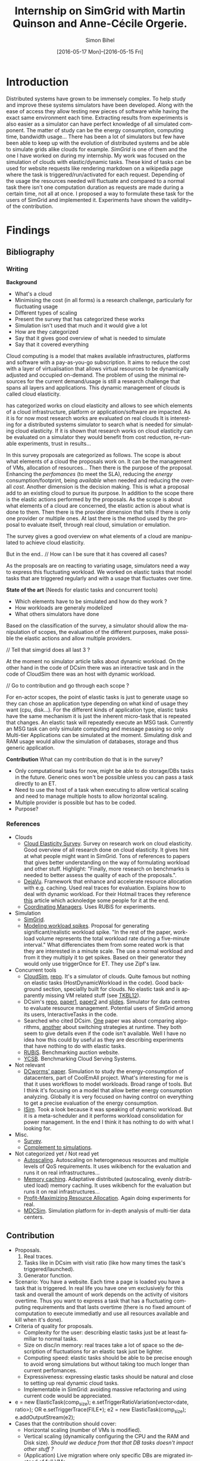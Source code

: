 #+TITLE: Internship on SimGrid with Martin Quinson and Anne-Cécile Orgerie.
#+DATE: [2016-05-17 Mon]--[2016-05-15 Fri]
#+AUTHOR: Simon Bihel
#+EMAIL: [[mailto:simon.bihel@ens-rennes.fr]]
#+WEBSITE: [[simonbihel.me]]
#+LINK: [[https://github.com/sbihel/internship_simgrid]]
#+LANGUAGE: en

* Introduction
  Distributed systems have grown to be immensely complex. To help study and
  improve these systems simulators have been developed. Along with the ease of
  access they allow testing new pieces of software while having the exact same
  environment each time. Extracting results from experiments is also easier as a
  simulator can have perfect knowledge of all simulated component. The matter of
  study can be the energy consumption, computing time, bandwidth usage... There
  has been a lot of simulators but few have been able to keep up with the
  evolution of distributed systems and be able to simulate grids alike clouds
  for example. [[LMC03][SimGrid]] is one of them and the one I have worked on during my
  internship. My work was focused on the simulation of clouds with
  elastic/dynamic tasks. These kind of tasks can be used for website requests
  like rendering markdown on a wikipedia page where the task is
  triggered/run/activated for each request. Depending of the usage the resources
  needed will fluctuate and compared to a normal task there isn't one
  computation duration as requests are made during a certain time, not all at
  once.  I proposed a way to formulate these task for the users of SimGrid and
  implemented it. Experiments have shown the validity~ of the contribution.

* Findings
** Bibliography
*** Writing
   *Background*
     + What's a cloud
     + Minimising the cost (in all forms) is a research challenge, particularly
       for fluctuating usage
     + Different types of scaling
     + Present the survey that has categorized these works
     + Simulation isn't used that much and it would give a lot
     + How are they categorized
     + Say that it gives good overview of what is needed to simulate
     + Say that it covered everything

     Cloud computing is a model that makes available infrastructures, platforms
     and software with a pay-as-you-go subscription. It aims to reduce the cost
     with a layer of virtualisation that allows virtual resources to be
     dynamically adjusted and occupied on-demand. The problem of using the
     minimal resources for the current demand/usage is still a research
     challenge that spans all layers and applications. This dynamic management
     of clouds is called cloud elasticity.

     <<NGS15>> has categorized works on cloud elasticity and allows to see which
     elements of a cloud infrastructure, platform or application/software are
     impacted. As it is for now most research works are evaluated on real clouds
     It is interesting for a distributed systems simulator to search what is
     needed for simulating cloud elasticity. If it is shown that research works
     on cloud elasticity can be evaluated on a simulator they would benefit from
     cost reduction, re-runable experiments, trust in results...

     In this survey proposals are categorized as follows. The scope is about
     what elements of a cloud the proposals work on. It can be the management of
     VMs, allocation of resources... Then there is the purpose of the proposal.
     Enhancing the /perfomances/ (to meet the SLA), reducing the /energy/
     consumption/footprint, being /available/ when needed and reducing the
     overall /cost/. Another dimension is the decision making. This is what a
     proposal add to an existing cloud to pursue its purpose. In addition to the
     scope there is the elastic actions performed by the proposals. As the scope
     is about what elements of a cloud are concerned, the elastic action is
     about what is done to them. Then there is the provider dimension that tells
     if there is only one provider or multiple ones. At last there is the method
     used by the proposal to evaluate itself, through real cloud, simulation or
     emulation.

     The survey gives a good overview on what elements of a cloud are
     manipulated to achieve cloud elasticity.

     But in the end..
     // How can I be sure that it has covered all cases?

     As the proposals are on reacting to variating usage, simulators need a way
     to express this fluctuating workload. We worked on elastic tasks that model
     tasks that are triggered regularly and with a usage that fluctuates over
     time.

   *State of the art* (Needs for elastic tasks and concurrent tools)
     + Which elements have to be simulated and how do they work ?
     + How workloads are generaly modelized
     + What others simulators have done

     Based on the classification of the survey, a simulator should allow the
     manipulation of scopes, the evaluation of the different purposes, make
     possible the elastic actions and allow multiple providers.

     // Tell that simgrid does all last 3 ?

     At the moment no simulator article talks about dynamic workload. On the
     other hand in the code of DCsim there was an interactive task and in the
     code of CloudSim there was an host with dynamic workload.

     // Go to contribution and go through each scope ?

     For en-actor scopes, the point of elastic tasks is just to generate usage
     so they can chose an application type depending on what kind of usage they
     want (cpu, disk...). For the different kinds of application type, elastic
     tasks have the same mechanism it is just the inherent micro-task that is
     repeated that changes. An elastic task will repeatedly execute an MSG task.
     Currently an MSG task can only simulate computing and message passing so
     only Multi-tier Applications can be simulated at the moment. Simulating
     disk and RAM usage would allow the simulation of databases, storage and
     thus generic application.

   *Contribution*
     What can my contribution do that is in the survey?
     + Only computational tasks for now, might be able to do storage/DBs tasks
       in the future. Generic ones won't be possible unless you can pass a task
       directly to an ET.
     + Need to use the host of a task when executing to allow vertical scaling
       and need to manage multiple hosts to allow horizontal scaling.
     + Multiple provider is possible but has to be coded.
     + Purpose?

*** References
+ Clouds
  - <<NGS15>>[[http://link.springer.com/chapter/10.1007/978-3-319-29919-8_12][Cloud Elasticity Survey]]. Survey on research work on cloud
    elasticity. Good overview of all research done on cloud elasticity. It gives
    hint at what people might want in SimGrid. Tons of references to papers that
    gives better understanding on the way of formulating workload and other
    stuff. Highlight: "Finally, more research on benchmarks is needed to better
    assess the quality of each of the proposals.".
  - <<ASPLOS12>>[[http://www.cs.rutgers.edu/~ricardob/papers/asplos12.pdf][DejaVu]]. Framework that enhance and accelerate resource
    allocation with e.g. caching. Used real traces for evaluation. Explains how
    to deal with dynamic workload. For their Hotmail traces they reference [[http://research.microsoft.com/pubs/144957/euro040-thereska.pdf][this]]
    article which acknoledge some people for it at the end.
  - <<GPRTB14>>[[http://ac.els-cdn.com/S0167739X1400003X/1-s2.0-S0167739X1400003X-main.pdf?_tid=4acfd48e-3871-11e6-afe5-00000aab0f6b&acdnat=1466597171_52db5c840097473a97294f899053a67b][Coordinating Managers]]. Uses RUBiS for experiments.
+ Simulation
  - <<CGLQS14>>[[https://hal.inria.fr/hal-01017319/PDF/simgrid3-journal.pdf][SimGrid]].
  - <<SOCC10>>[[http://research.microsoft.com/pubs/143358/socc10-spikes.pdf][Modeling workload spikes]]. Proposal for generating
    significant/realistic workload spike. "In the rest of the paper, workload
    volume represents the total workload rate during a five-minute interval."
    What differenciates them from some reated work is that they are interested
    in a minute scale. The use a normal workload and from it they multiply it to
    get spikes. Based on their generator they would only use triggerOnce for ET.
    They use Zipf's law.
+ Concurrent tools
  - <<CRBRB10>>[[http://www.buyya.com/papers/CloudSim2010.pdf][CloudSim]], [[https://github.com/Cloudslab/cloudsim][repo]]. It's a simulator of clouds. Quite famous but
    nothing on elastic tasks (HostDynamicWorkload in the code). Good background
    section, speciallly built for clouds. No elastic task and is apparently
    missing VM related stuff (see [[TKBL12]]).
  - <<TKBL12>>DCsim's [[https://github.com/digs-uwo/dcsim][repo]], [[http://ieeexplore.ieee.org/stamp/stamp.jsp?tp=&arnumber=6380046][paper1]], [[http://ieeexplore.ieee.org/stamp/stamp.jsp?tp=&arnumber=6727859][paper2]] and [[https://www.dmtf.org/sites/default/files/svm2012_presentation1.pdf][slides]]. Simulator for data
    centres to evaluate resource management. Potential users of SimGrid among
    its users, InteractiveTasks in the code.
  - Searched who cited DCsim. [[http://ieeexplore.ieee.org/stamp/stamp.jsp?tp=&arnumber=6380049][One]] paper was about comparing algorithms, [[http://ieeexplore.ieee.org/stamp/stamp.jsp?tp=&arnumber=6572981][another]]
    about switching strategies at runtime. They both seem to give details even
    if the code isn't available. Well I have no idea how this could by useful as
    they are describing experiments that have nothing to do with elastic tasks.
  - <<RUBiS>>[[http://rubis.ow2.org/][RUBiS]]. Benchmarking auction website.
  - <<YCSB>>[[http://delivery.acm.org/10.1145/1810000/1807152/p143-cooper.pdf?ip=131.254.104.45&id=1807152&acc=ACTIVE%20SERVICE&key=7EBF6E77E86B478F%2E9BD6B3DBCD4B0A3B%2E4D4702B0C3E38B35%2E4D4702B0C3E38B35&CFID=620961178&CFTOKEN=20477141&__acm__=1466600316_208bf65c16eed45e57cd254a778a1ecb][YCSB]]. Benchmarking Cloud Serving Systems.
+ Not relevant
  - [[http://ac.els-cdn.com/S1569190X1300124X/1-s2.0-S1569190X1300124X-main.pdf?_tid=0ede5a0c-2351-11e6-826f-00000aacb362&acdnat=1464274353_4043525da0d2e6c2cb9432f0a6955443][DCworms' paper]]. Simulation to study the energy-consumption of datacenters,
    part of CoolEmAll project. What's interesting for me is that it uses
    workflows to model workloads. Broad range of tools. But I think it's
    focusing on a model that allow better energy consumption analyzing.
    Globally it is very focused on having control on everything to get a precise
    evaluation of the energy consumption.
  - <<JNSI13>>[[http://download.springer.com/static/pdf/46/chp%253A10.1007%252F978-3-642-31552-7_39.pdf?originUrl=http%3A%2F%2Flink.springer.com%2Fchapter%2F10.1007%2F978-3-642-31552-7_39&token2=exp=1463995249~acl=%2Fstatic%2Fpdf%2F46%2Fchp%25253A10.1007%25252F978-3-642-31552-7_39.pdf%3ForiginUrl%3Dhttp%253A%252F%252Flink.springer.com%252Fchapter%252F10.1007%252F978-3-642-31552-7_39*~hmac=81aa15290d88a2cbd2017547f69672bbe5f6ce338b05eba1489ca37d2cfb1fa2][ISim]]. Took a look because it was speaking of dynamic workload.
    But it is a meta-scheduler and it performs workload consolidation for power
    management. In the end I think it has nothing to do with what I looking for.
+ Misc.
  - <<AS14>>[[http://ieeexplore.ieee.org/stamp/stamp.jsp?tp=&arnumber=6779436&tag=1][Survey]].
  - <<PGWK15>>[[http://ieeexplore.ieee.org/ielx7/7092813/7092808/07092927.pdf?tp=&arnumber=7092927&isnumber=7092808][Complement to simulations]].
+ Not categorized yet / Not read yet
  - <<FPK14>>[[http://ieeexplore.ieee.org/ielx7/6902666/6903436/06903474.pdf?tp=&arnumber=6903474&isnumber=6903436][Autoscaling]]. Autoscaling on heterogeneous resources and multiple
    levels of QoS requirements. It uses wikibench for the evaluation and runs it
    on real infrastructures...
  - <<HW13>>[[http://faculty.cs.gwu.edu/~timwood/papers/icac13_final.pdf][Memory caching]]. Adaptative distributed (autoscaling, evenly
    distributed load) memory caching. It uses wikibench for the evaluation but
    runs it on real infrastructures...
  - <<MVD12>>[[http://ieeexplore.ieee.org/ielx5/6297612/6298144/06298161.pdf?tp=&arnumber=6298161&isnumber=6298144][Profit-Maximizing Resource Allocation]]. Again doing experiments for
    real.
  - <<MDCSIM>>[[http://www.cse.psu.edu/~bus145/MDCSIM.pdf][MDCSim]]. Simulation platform for in-depth analysis of multi-tier
    data centers.
** Contribution
- Proposals.
  1. Real traces.
  2. Tasks like in DCsim with visit ratio (like how many times the task's
     triggered/launched).
  3. Generator function.
- Scenario: You have a website. Each time a page is loaded you have a task that
  is triggered. In real life you have one vm exclusively for this task and
  overall the amount of work depends on the activity of visitors overtime. Thus
  you want to express a task that has a fluctuating computing requirements and
  that lasts overtime (there is no fixed amount of computation to execute
  immediatly and use all resources available and kill when it's done).
- Criteria of quality for proposals.
  + Complexity for the user: describing elastic tasks just be at least familiar
    to normal tasks.
  + Size on disc/in memory: real traces take a lot of space so the description
    of fluctuations for an elastic task just be lighter.
  + Computing speed: elastic tasks should be able to be precise enough to avoid
    wrong simulations but without taking too much longer than current
    perfomances.
  + Expressiveness: expressing elastic tasks should be natural and close to
    setting up real dynamic cloud tasks.
  + Implementable in SimGrid: avoiding massive refactoring and using current
    code would be appreciated.
- e = new ElasticTask(comp_size);
  e.setTriggerRatioVariation(vector<date, ratio>);
  OR e.setTriggerTrace(FILE*);
  e2 = new ElasticTask(comp_size);
  e.addOutputStream(e2);
- Cases that the contribution should cover:
  + Horizontal scaling (number of VMs is modified).
  + Vertical scaling (dynamically configuring the CPU and the RAM and Disk
    size). /Should we deduce from that that DB tasks doesn't impact other stuff
    ?/
  + (Application) Live migration where only specific DBs are migrated instead of
    full VMs.
  + Application reconfiguration (i.e. application architectural change).
- Develop on S4U
- See maxmin code to find out why it's difficult to write a callback for VMs
- Processus Alice et Eve S4U
  2 .hpp for deployment and execution
  doc S4U 3.14
  Eve's a user that's gonne verify that the contribution's working
  See energy.cpp as an example of plugin

* Development

* Global Goals
** TODO Internship subject <2016-05-30 Mon>
** TODO Bibliography <2016-05-17 Tue>--<2016-05-27 Fri>
** TODO Contribution <2016-05-30 Mon>--<2016-06-17 Fri>
** TODO App + study <2016-06-20 Mon>--<2016-06-27 Mon>
** TODO Experiments <2016-06-28 Tue>--<2016-07-05 Tue>
** TODO Report writing <2016-07-06 Wed>--<2016-07-13 Wed>
** TODO Report 1.0 <2016-07-15 Fri>

* Journal
** Week 1 <2016-05-17 Tue>--<2016-05-20 Fri>
*** Things Done
- Read Introduction, Background and Architecture parts of the CloudSim's paper
  [[CRBRB10]]. Gave better understanding of cloud's layers and the difficulties
  added to grids.
- Opened the [[http://www.buyya.com/papers/gridsim.pdf][GridSim paper]], looked at some figures and closed it upon
  encountering pages of uml class diagram and code samples.
- Meet-up with Anne-Cécile and Martin. Better understanding of my role (how to
  express elastic tasks) and the context (other simulators, the point of this
  work, ...).
- Tweaked/Fixed vim/tmux/orgmode config stuff, [[https://github.com/sbihel/dotfiles][my dotfiles]].
- Looked resources on DCsim <<TKBL12>>. Said in 2012 that CloudSim is missing VM
  replication, VM dependences, work conserving cpu... Talks about reallocating
  resources to VM (not wasting cpu's unused shares/resources) and managing
  resources following fluctuating usage in general, but not elastic tasks. In
  the few examples, there is one about StaticPeak as a SimulationTask but all
  examples look the same, I must have missed something.
*** Blocking Points
- +Can't connect on irc through Inria's network ??+ Currently using a ssh
  tunnel.
- "lua5.2 found when lua5.3 is required" for -Denable_lua. Library for 5.3 not
  installed. /on OS X/
- libdw not found for -Denable_model-checking. /on OS X/
- +Should I focus on VM deployment (allocation, provisioning) or VM usage
  (management) ? ("les charges")+ VM usage. -> User is using the simulator to
  test it's allocator of VMs.
*** Planned Work
- [X] Install SimGrid from source
- [X] Autoconnect #simgrid on irc.oftc.net
- [X] Read tutorial [[http://simgrid.gforge.inria.fr/documentation.php]]
- [X] Go through tutorial [[http://simgrid.gforge.inria.fr/simgrid/3.13/doc/tutorial.html]]
- [X] See concurrent tools like DCsim and GridSim. Pay attention to VM charges.

** Week 2 <2016-05-23 Mon>--<2016-05-27 Fri>
*** Things Done
- DCsim's code. There is InteractiveTasks which might correspond to elastic
  tasks. It consists of default and max number of instances, resource size,
  normal service time, and visit ratio. I guess if the ratio changes over time
  the task become elastic.
- CloudSim's code. There is HostDynamicWorkload which might correspond to
  elastic taks. List of processing elements... Meh, looks like it's just for
  keeping up to date with perfomance degradation of the VM.
- Took a look at [[IS_p][ISim's paper]] because it was speaking of dynamic workload. But
  it is a meta-scheduler and it performs workload consolidation for power
  management. In the end I think it has nothing to do with what I looking for.
- Contribution proposal 1. Elastic task is like a server's requests log. The
  parts that aren't over 100% of usage are reduced as one task. And we deal with
  the other parts. Cons: long non excessive part translated into one task can
  lose a lot information (lot of usage on a short time can have effect on
  bandwidth usage for example?); if there is lot of peaks over the limit then
  there is a lot to deal with if it goes down between each peak. Maybe maths
  could help having a smarter decomposition.
- Contribution proposal 2. Like in DCsim a task is triggerred/visited regularly
  and to simulate the elasticity the ratio of visit has to be changed. Pros: the
  precision of the simulation depends on the precision of ratio changes given by
  the user, thus performances depend on the user (avoiding responsibilities
  ¯\_(ツ)_/¯); convenient for the user.
- Contribution proposal 3~. If we consider that elastic tasks never really end,
  we could play with the resources of the VMs on which it is executed and the
  task would use it fully. I guess that would be a way of doing proposal 2.
  Cons: playing with resources induce not simulating the real world and make
  falsifying the results because resources management has a huge impact on other
  stuff.
- Contribution proposal 4~. Generating function or history {date; value}*.
- Read [[http://ac.els-cdn.com/S1569190X1300124X/1-s2.0-S1569190X1300124X-main.pdf?_tid=0ede5a0c-2351-11e6-826f-00000aacb362&acdnat=1464274353_4043525da0d2e6c2cb9432f0a6955443][DCworms' paper]]. Simulation to study the energy-consumption of
  datacenters. Part of CoolEmAll project. Broad range of tools. What's
  interesting for me is that it uses workflows to model workloads. But I think
  it's focusing on a model that allow better energy consumption analyzing.
  Globally it is very focused on having control on everything to get a precise
  evaluation of the energy consumption.
- Explored wikibench.eu. Master thesis for large scale benchmark. Real traces
  from wikipedia with tools to reduce the intensity for example whilst keeping
  interesting properties. People like Guillaume Pierre are using it to evaluate
  autoscaling. More generally all work on cloud and application management can
  be evaluated with it.
- Wrote some sort of scenario file for proposal 1 and 2. Needs more work to have
  correct C code. There is no task duration because I don't feel it's natural
  for a dynamic task to have a predetermined duration. I guess the user will
  have to kill it or reduce the visit ratio to 0. Still need some work to have
  satisfying description of the visits ratio fluctuations for proposal 2. And
  the base example chosen (cloud-two-tasks) might not be the best because the
  two tasks aren't concurrents and have to be killed before starting another
  one.
- Criteria of quality for proposals.
  + Complexity for the user: describing elastic tasks just be at least familiar
    to normal tasks.
  + Size on disc/in memory: real traces take a lot of space so the description
    of fluctuations for an elastic task just be lighter.
  + Computing speed: elastic tasks should be able to be precise enough to avoid
    wrong simulations but without taking too much longer than current
    perfomances.
  + Expressiveness: expressing elastic tasks should be natural and close to
    setting up real dynamic cloud tasks.
  + Implementable in SimGrid: avoiding massive refactoring and using current
    code would be appreciated.
- Searched who cited DCsim. [[http://ieeexplore.ieee.org/stamp/stamp.jsp?tp=&arnumber=6380049][One]] paper was about comparing algorithms, [[http://ieeexplore.ieee.org/stamp/stamp.jsp?tp=&arnumber=6572981][another]]
  about switching strategies at runtime. They both seem to give details even if
  the code isn't available. Well I have no idea how this could by useful as they
  are describing experiments that have nothing to do with elastic tasks.
- While trying to write an introduction I think I wrote some sort of abstract.
  Well I guess I'll just have to fill-in to get a proper introduction.
*** Blocking Points
- [[https://books.google.fr/books?id=io6aBQAAQBAJ&pg=PA92&lpg=PA92&dq=cloud+simulation+dynamic+workload&source=bl&ots=HkoqPCSnzM&sig=Ko-BHh-jMjx_6IDhE67RnTHW3h4&hl=en&sa=X&ved=0ahUKEwih0d65lPDMAhVrB8AKHW0EBVwQ6AEIMjAC#v=onepage&q=cloud%20simulation%20dynamic%20workload&f=false][This paper]] says that [[http://www.ijsr.net/archive/v2i8/MTIwMTMxMjA=.pdf][this paper]] presents an approach at modeling dynamic
  workloads in CloudSim but I didn't understand why.
- Can't seem to find stuff about dynamic tasks/workload, only stuff like dynamic
  resource allocation.
- Haven't really found what injection is in NS-3.
- People have dealt without elastic tasks just fine. Is it really useful ? Can't
  find stuff about it so I guess it's hard to find potential users and their
  needs.
*** Planned Work
- [X] Find other simulators. (e.g. survey cloud simulators).
- [X] See concurrent tools like DCsim and GridSim. Pay attention to varying
      workload. Read doc and source. When reading articles, summarize it.
- [ ] Connect to iwifi-interne.
- [ ] Write introduction.
- [X] Explain why DCworms isn't that useful.
- [X] Discover [[http://www.wikibench.eu/]]. What is it ? Who's using it ?
- [X] Write a formal scenario file that uses the proposals.
- [X] Find criteria to quantify the quality of the proposals. (e.g. complexity
      for the user; size on disc/in memory; computing speed; expressiveness;
      implementable in SimGrid)
- [X] Bibliography, which paper use DCsim, CloudSim, SimWare...
      Bibliography, find some papers of (potential) users that describe their
      setup.
- [ ] See workload injection (injecteurs de charge) in NS-3. Should be similar
      to what we're trying to do.
- [ ] Think about application workflows and interactions between interdependent
      (micro)(elastic)tasks.

** Week 3 <2016-06-06 Mon>--<2016-06-03 Fri>
*** Things Done
- Copied papers description in bibliography section.
- Took a look at [[FPK14]] and it does its evaluation on real infrastructures
  with wikibench. Lame? Same for [[HW13]] and [[MVD12]].
- Partly read [[NGS15]] and [[ASPLOS12]]. As DejaVu clusters workloads into
  classes, the proposal 2 (visit ratio) might be more convenient to study its
  reaction/adaptation (I'm assuming that the clustering doesn't have problems).
*** Blocking Points
- Still have a hard time figuring out what potential users would prefer for the
  API.
- Can a task know by itself when to update its visit ratio ?
*** Planned Work
- [X] More detailed entries for papers read. Abstract (1 sentence, objectives),
      link with my work, pros (what I'd like to reuse and what's worrying), cons
      (what I should say in my article). For the papers' names use the writers'
      names fist letters or the name of the conference.
- [X] Put the papers descriptions in the bibliography section (write it like a
      related work section).
- [X] Write a scenario file (needs description). Put it in the contribution
      section.
- [X] Search for potential users through wikibench citations.
- [ ] See load injectors of NS-3 because it's similar to what we're trying to
      do.
- [ ] See papers "multi-tiers applications" in [[<<NGS15>>][this.]]
- [X] Organize bibliography with categories.
- [ ] Propose clearer formulation of the elastic tasks API.

** Week 4 <2016-06-06 Mon>--<2016-06-10 Fri>
*** Things Done
- Worked on writing ElasticTask.hpp with the declaration of the class
  ElasticTask and an example of its use.
- [[https://github.com/sbihel/simgrid-1][Forked SimGrid.]] Started integrating Elastictask in s4u but that might change
  later to become a plugin.
- Examples of internship reports (bests from last year at ENS Rennes):
  [[http://perso.eleves.ens-rennes.fr/people/Timothee.Haudebourg/public/work/ecofen.pdf]],
  [[http://perso.eleves.ens-rennes.fr/people/Alexandre.Debant/work/rapport_stage_l3.pdf]],
  [[http://perso.eleves.ens-rennes.fr/people/Dominique.Barbe/derivationAI_long.pdf]],
  [[http://perso.eleves.ens-rennes.fr/people/Raphael.Berthon/docs/Berthon_Internship_2015.pdf]].
- What work is left to do compared to others? A friendly approach to the
  problem. A more developed analysis of the state of the art. More meaningful
  purpose of the work.
*** Blocking Points
*** Planned Work
- [X] .hpp of elastic task (API proposition).
- [X] Read the survey in detail to avoid missing uses/POVs of clouds.
- [ ] Develop the idea of resizing VMs for another POV of clouds (where you
      search to lower price of overcost of what you make available to users)
- [X] Compared to good interns reports say what's left to do.

** Week 5 <2016-06-13 Mon>--<2016-06-17 Fri>
*** Things Done
- Filled the holes in the code.
- Worked on background and state of the art.
- Meeting notes
  State of the art is about models used
  Don't write sentences, use itemize
  The contribution is a model
  See the article modeling workload spikes cause they do what we want
  Use set/getData(), attach data to actor (data examples: )
  ElasticTask should be call ElasticTaskManager
  MSG_task can't be create once and executed multiple times -> give what's
  needed to create the tasks
- Meeting notes
  The ETM is global and ET changes the datas of the ETM and when it wakes up it
  look what it has to do.
- Meeting notes
  Wake up using samephor
  timeandwait
  execute(flops) for each micro task
  no tasks just nextEventQueue
  when a microtask is executed and you add another
  execute_init() execute_start()
- Meeting notes
  write what I understood of the modeling spikes paper, look what proba law they
  use
  use class instead structs
  which parts of the API that answers to applications of the survey
  think of examples
*** Blocking Points
*** Planned Work
- [X] <2016-06-13 Mon 17:00> Compared to good interns reports say what's left to
      do.
- [X] Setup your own project ; don't touch pimpl_ just use regular msg tasks
- [X] <2016-06-15 Wed 09:00> Write background and state of the art using the
      survey. (Explain what information there is in it, how the studies are
      classified, the good ideas, its limits...)
- [X] Read the paper on modeling workload spikes.
- [X] Work on the code
- [ ] Which part of the survey is covered by the API, which might in the future
      and which won't.

** Week 6 <2016-06-20 Mon>--<2016-06-24 Fri>
*** Things Done
- If we try to simulate the workload generator of <<SOCC10>>. Normally we have
  each client thread that execute a request in a loop. Each thread selects a
  requests type, selects parameters, sends the requests, waits for a response
  and repeats. If we had to translate it we'd need to create a task that trigger
  one time the ET when it is finished. As request have parameters I guess we
  would need one ET for each request and parameters, then clients trigger one of
  them. We don't use the repeating triggering (ratio stuff) here.
- If we try to simulate DejaVu <<ASPLOS12>>. "Both traces contain measurements
  at 1-hour increments during one week, aggregated over thousands of servers.".
  For each kind of request there would be an ET and we would put a constant
  triggering over 1 hour and change the ratio each hour.
- Attended "Journées scientifiques". "Vérfier et corriger les logiciels",
  "Modélisation pour la biologie et la médecine" and "Vers une informatique
  ouverte et reproductible".
- A lot of papers use RUBiS. It's an auction website benchmark. Three kind of
  users session : visitor, buyer and seller. We could have juste 3 ET with maybe
  complex microtasks as users can see bids and bid themselves.
- A lot of papers use YCSB. "Each workload represents a particular mix of
  read/write operations, data sizes, request distributions, and so on, and can
  be used to evaluate systems at one particular point in the performance space."
  Four different kind of ET and it choses one random each time, so if we compute
  proactively the number of time operations will be chosen we could use the
  repeating characterisitc of ETs. One thing, as there are multiple records to
  read/write we would have more than 4 ETs. We would need more than computing
  tasks as reading records can vary depending on the writes.
- Meeting notes
  Ask if there is a detach for microtasks,
  Still a while(1) and use a semaphor_acquire
  talk with gabriel
- Probable don't need ETM to be an Actor
- Meeting notes
  Use futures to do the microtasks
  Still a msg_task in the end, future is controling the execution
*** Blocking Points
- Segfault when calling etm->run();
*** Planned Work
- [ ] Write examples.
- [ ] Write correct execute code for ETM.

** Week 7 <2016-06-27 Mon>--<2016-07-01 Fri>
*** Things Done
- Meeting notes
  Examples and see the time to do it and the load which is equivalent to a paper
  (run multiple experiments by increasing the rate/number of ET and see the
  overall time).
  One figure that shows the number of microtasks over the time (the little boxes
  with the start and end...).
- Experiments planning
  DejaVu. "Two servers. Intel SR1560 Series rack servers with Intel Xeon X5472
  processors (eight cores at 3 GHz), 8 GB of DRAM, and 6 MB of L2 cache per
  every two cores. EC2 cluster of 20 virtual machines. To demonstrate DejaVu’s
  ability to scale out, we vary the number of active instances from 2 to 10 as
  the workload intensity changes, but resort only to EC2’s large instance type.
  In contrast, we demonstrate its ability to scale up by varying the instance
  type from large to extra-large, while keeping the number of active instances
  constant." Multi-tier apps, serving static and dynamic content, DB
  interractions... Evaluate time for increasing ETs rate.
  + Platform similar to DejaVu.
- Meeting notes
  2Gflops for one host seems pretty standart
  multiple hosts, one cluster
  try to imitate the papers that use simulate
  One experiment to show performances
  Show with experiments which (interisting) studies it allows
  One slide : what they wanted to do, how do we do it in simgrid
  4 subsection in experimentation : performances, functionnalities (one for each
  paper)
  see cfg=tracing, should be autocmatic
  for performances do n hosts and n ET (one for each)
  5 pages of what people do, why they need to evaluate using my work
- 5 papers using simulation: OMNeT++, home-made python discret event simulator
  that models a service deployed in the cloud (WC98 traces), ??,
  SPECjEnterprise2010 (WC98 traces), SPECjEnterprise2010 (WC98 traces)
  5 papers using simulation: generic??, vertical scaling, vertical scaling,
  generic??, vertical scaling??
- Meeting note
  ET should be able to able to take a file text of timestamps
  from WC98 do one ET with an average flops and use ^
  keep the file opened and add tasks over time (like add a new parameter like
  repeating)
  translate WC98 to a timestamp (one timestamp per line)
  use XBT::translateinteger
  3 types of experiments: functionnalities, traces, perf
  add deadline with outputFunction
  add probalistic law
- Meeting notes
  use deployment file
  put scripts in begin{example} in reporting.org, so that it can be executed
  with C-c C-c
  look [[https://github.com/taisbellini/aiyra/blob/master/LabBook.org]]
- Experiments of the weekend
  + 0.80s user time to execute the 1000 requests test log file of WC98, with one
    ET and 10 hosts (18+ seconds from real traces) and ~14000 MB max memory
    Tried the day20 of WC98 with ~2million requests with 2000 hosts but after a
    few hours it bricked my macbook and it restarted.
  + 2nd experiment for raw perfs,
- Lost a day figuring out my queue has the biggest element on top instead of the
  lowest FeelsGoodMan
#+BEGIN_SRC cpp
#include <xbt/sysdep.h>
#include "simgrid/s4u.h"
#include "ElasticTask.hpp"
#include "simgrid/msg.h"

XBT_LOG_NEW_DEFAULT_CATEGORY(s4u_test, "a sample log category");

void eve(std::shared_ptr<simgrid::s4u::ElasticTaskManager> etm, double loadIncrease) {
  XBT_INFO("Starting");
  simgrid::s4u::ElasticTask *e1 = new simgrid::s4u::ElasticTask(simgrid::s4u::Host::by_name("cb1-2"), 5.0, 0.0,
      etm.get());
  simgrid::s4u::ElasticTask *e2 = new simgrid::s4u::ElasticTask(simgrid::s4u::Host::by_name("cb1-3"), 5.0, 0.0,
      etm.get());
  e1->setOutputFunction([e2]() {
      e2->triggerOneTime(1.5);
  });
  simgrid::s4u::ElasticTask *e3 = new simgrid::s4u::ElasticTask(simgrid::s4u::Host::by_name("cb1-4"), 5.0, 0.0,
      etm.get());
  for(int i = 5; i < 20; i++) {
    e3->addHost(simgrid::s4u::Host::by_name("cb1-" + std::to_string(i)));
  }
  e3->setTimestampsFile("d81_timestamp_wc.txt");
  simgrid::s4u::this_actor::sleep(99999999);
  etm->kill();
  XBT_INFO("Done.");
}

int main(int argc, char **argv) {
  simgrid::s4u::Engine *e = new simgrid::s4u::Engine(&argc, argv);
  std::shared_ptr<simgrid::s4u::ElasticTaskManager> etm = std::make_shared<simgrid::s4u::ElasticTaskManager>();
  e->loadPlatform("dejavu_platform.xml");
  simgrid::s4u::Actor("ETM", simgrid::s4u::Host::by_name("cb1-1"), [etm] { etm->run(); });
  simgrid::s4u::Actor("main", simgrid::s4u::Host::by_name("cb1-1"), [etm] { eve(etm, 1.0); });
  e->run();
  return 0;
}
#+END_SRC
#+BEGIN_SRC cpp
#include <xbt/sysdep.h>
#include "simgrid/s4u.h"
#include "ElasticTask.hpp"
#include "simgrid/msg.h"

XBT_LOG_NEW_DEFAULT_CATEGORY(s4u_test, "a sample log category");

void eve(std::shared_ptr<simgrid::s4u::ElasticTaskManager> etm, int n) {
  XBT_INFO("Starting");
  simgrid::s4u::ElasticTask *ets[n];
  for(int i = 0; i < n; i++) {
    ets[i] = new simgrid::s4u::ElasticTask(simgrid::s4u::Host::by_name("cb1-" + std::to_string(i+1)), 5.0, 1.0,
                                           etm.get());
  }
  simgrid::s4u::this_actor::sleep(100);
  etm->kill();
  XBT_INFO("Done.");
}

int main(int argc, char **argv) {
  int argcE = 1;
  simgrid::s4u::Engine *e = new simgrid::s4u::Engine(&argcE, argv);
  std::shared_ptr<simgrid::s4u::ElasticTaskManager> etm = std::make_shared<simgrid::s4u::ElasticTaskManager>();
  e->loadPlatform("dejavu_platform.xml");
  simgrid::s4u::Actor("ETM", simgrid::s4u::Host::by_name("cb1-1"), [etm] { etm->run(); });
  simgrid::s4u::Actor("main", simgrid::s4u::Host::by_name("cb1-1"), [etm, argv] { eve(etm, std::stoi(argv[1])); });
  e->run();
  return 0;
}
#+END_SRC
*** Blocking Points
*** Planned Work
- [ ] Write what I'm planning to do with the expreriments, what I wanna show...
- [ ] Write what I'm planning to say in my final report.

** Week 8 <2016-07-04 Mon>--<2016-07-08 Fri>
*** Things Done
- I upgraded the platform twice and it's visible in the memory usage
*** Blocking Points
*** Planned Work

** Week 9 <2016-07-11 Mon>--<2016-07-13 Wed>
*** Things Done
*** Blocking Points
*** Planned Work
- [ ] Give back keys and pass and ethernet adapter.

* Conclusion
